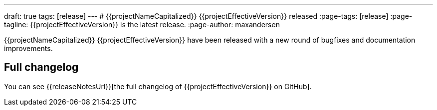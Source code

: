 ---
draft: true
tags: [release]
---
# {{projectNameCapitalized}} {{projectEffectiveVersion}} released
:page-tags: [release]
:page-tagline: {{projectEffectiveVersion}} is the latest release.
:page-author: maxandersen

{{projectNameCapitalized}} {{projectEffectiveVersion}} have been released with a new round of bugfixes and documentation improvements.

== Full changelog

You can see {{releaseNotesUrl}}[the full changelog of {{projectEffectiveVersion}} on GitHub].